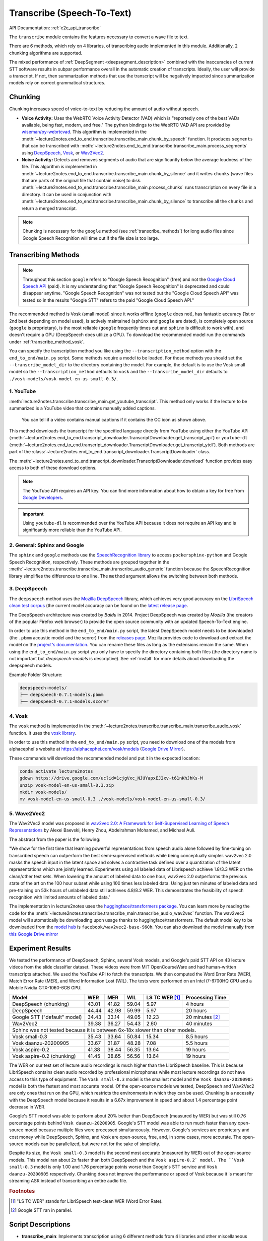 Transcribe (Speech-To-Text)
===============================

API Documentation: :ref:`e2e_api_transcribe`

The ``transcribe`` module contains the features necessary to convert a wave file to text.

There are 6 methods, which rely on 4 libraries, of transcribing audio implemented in this module. Additionally, 2 chunking algorithms are supported.

The mixed performance of :ref:`DeepSegment <deepsegment_description>` combined with the inaccuracies of current STT software results in subpar performance overall in the automatic creation of transcripts. Ideally, the user will provide a transcript. If not, then summarization methods that use the transcript will be negatively impacted since summarization models rely on correct grammatical structures.


Chunking
--------

Chunking increases speed of voice-to-text by reducing the amount of audio without speech.

* **Voice Activity:** Uses the WebRTC Voice Activity Detector (VAD) which is "reportedly one of the best VADs available, being fast, modern, and free." The python bindings to the WebRTC VAD API are provided by `wiseman/py-webrtcvad <https://github.com/wiseman/py-webrtcvad>`_. This algorithm is implemented in the :meth:`~lecture2notes.end_to_end.transcribe.transcribe_main.chunk_by_speech` function. It produces ``segments`` that can be transcribed with :meth:`~lecture2notes.end_to_end.transcribe.transcribe_main.process_segments` using `DeepSpeech <https://github.com/mozilla/DeepSpeech>`_, `Vosk <https://alphacephei.com/vosk/>`_, or `Wav2Vec2 <https://huggingface.co/transformers/model_doc/wav2vec2.html>`_.
* **Noise Activity:** Detects and removes segments of audio that are significantly below the average loudness of the file. This algorithm is implemented in :meth:`~lecture2notes.end_to_end.transcribe.transcribe_main.chunk_by_silence` and it writes ``chunks`` (wave files that are parts of the original file that contain noise) to disk. :meth:`~lecture2notes.end_to_end.transcribe.transcribe_main.process_chunks` runs transcription on every file in a directory. It can be used in conjunction with :meth:`~lecture2notes.end_to_end.transcribe.transcribe_main.chunk_by_silence` to transcribe all the ``chunks`` and return a merged transcript.

.. note:: Chunking is necessary for the ``google`` method (see :ref:`transcribe_methods`) for long audio files since Google Speech Recognition will time out if the file size is too large.

.. _transcribe_methods:

Transcribing Methods
--------------------

.. note:: Throughout this section ``google`` refers to "Google Speech Recognition" (free) and not the `Google Cloud Speech API <https://cloud.google.com/speech/>`_ (paid). It is my understanding that "Google Speech Recognition" is deprecated and could disappear anytime. "Google Speech Recognition" was not tested but the "Google Cloud Speech API" was tested so in the results "Google STT" refers to the paid "Google Cloud Speech API."

The recommended method is Vosk (small model) since it works offline (``google`` does not), has fantastic accuracy (1st or 2nd best depending on model used), is actively maintained (``sphinx`` and ``google`` are dated), is completely open source (``google`` is proprietary), is the most reliable (``google`` frequently times out and ``sphinx`` is difficult to work with), and doesn't require a GPU (DeepSpeech does utilize a GPU). To download the recommended model run the commands under :ref:`transcribe_method_vosk`.

You can specify the transcription method you like using the ``--transcription_method`` option with the ``end_to_end/main.py`` script. Some methods require a model to be loaded. For those methods you should set the ``--transcribe_model_dir`` to the directory containing the model. For example, the default is to use the Vosk small model so the ``--transcription_method`` defaults to ``vosk`` and the ``--transcribe_model_dir`` defaults to ``./vosk-models/vosk-model-en-us-small-0.3/``.

1. YouTube
^^^^^^^^^^
:meth:`lecture2notes.transcribe.transcribe_main.get_youtube_transcript`. This method only works if the lecture to be summarized is a YouTube video that contains manually added captions.

.. figure:: ../_static/captions_vs_no-captions.jpg
    :alt: Image showing two YouTube video thumbnails, one with the CC icon and one without.

    You can tell if a video contains manual captions if it contains the CC icon as shown above.

This method downloads the transcript for the specified language directly from YouTube using either the YouTube API (:meth:`~lecture2notes.end_to_end.transcript_downloader.TranscriptDownloader.get_transcript_api`) or ``youtube-dl`` (:meth:`~lecture2notes.end_to_end.transcript_downloader.TranscriptDownloader.get_transcript_ytdl`). Both methods are part of the :class:`~lecture2notes.end_to_end.transcript_downloader.TranscriptDownloader` class.

The :meth:`~lecture2notes.end_to_end.transcript_downloader.TranscriptDownloader.download` function provides easy access to both of these download options.

.. note:: The YouTube API requires an API key. You can find more information about how to obtain a key for free from `Google Developers <https://developers.google.com/youtube/registering_an_application>`_.

.. important:: Using ``youtube-dl`` is recommended over the YouTube API because it does not require an API key and is significantly more reliable than the YouTube API.


2. General: Sphinx and Google
^^^^^^^^^^^^^^^^^^^^^^^^^^^^^

The ``sphinx`` and ``google`` methods use the `SpeechRecognition library <https://pypi.org/project/SpeechRecognition/>`_ to access ``pockersphinx-python`` and Google Speech Recognition, respectively. These methods are grouped together in the :meth:`~lecture2notes.transcribe.transcribe_main.transcribe_audio_generic` function because the SpeechRecognition library simplifies the differences to one line. The ``method`` argument allows the switching between both methods.


3. DeepSpeech
^^^^^^^^^^^^^

The ``deepspeech`` method uses the `Mozilla DeepSpeech <https://github.com/mozilla/DeepSpeech>`_ library, which achieves very good accuracy on the `LibriSpeech clean test corpus <https://www.openslr.org/12>`_ (the current model accuracy can be found on the `latest release page <https://github.com/mozilla/DeepSpeech/releases/latest>`_.

The DeepSpeech architecture was created by *Baidu* in 2014. Project DeepSpeech was created by *Mozilla* (the creators of the popular Firefox web browser) to provide the open source community with an updated Speech-To-Text engine.

In order to use this method in the ``end_to_end/main.py`` script, the latest DeepSpeech model needs to be downloaded (the ``.pbmm`` acoustic model and the scorer) from the `releases page <https://github.com/mozilla/DeepSpeech/releases>`_. Mozilla provides code to download and extract the model on the `project's documentation <https://deepspeech.readthedocs.io/en/latest/USING.html#getting-the-pre-trained-model>`_. You can rename these files as long as the extensions remain the same. When using the ``end_to_end/main.py`` script you only have to specify the directory containing both files (the directory name is not important but `deepspeech-models` is descriptive). See :ref:`install` for more details about downloading the deepspeech models.

Example Folder Structure:

.. code-block:: bash

    deepspeech-models/
    ├── deepspeech-0.7.1-models.pbmm
    ├── deepspeech-0.7.1-models.scorer

.. _transcribe_method_vosk:

4. Vosk
^^^^^^^

The ``vosk`` method is implemented in the :meth:`~lecture2notes.transcribe.transcribe_main.transcribe_audio_vosk` function. It uses the `vosk library <https://pypi.org/project/vosk/>`_.

In order to use this method in the ``end_to_end/main.py`` script, you need to download one of the models from alphacephei's website at https://alphacephei.com/vosk/models (`Google Drive Mirror <https://drive.google.com/drive/folders/10OY4DeD3Lm-hdTFLFDvaDYaL2m-8h-Cr>`__).

These commands will download the recommended model and put it in the expected location:

.. code-block:: bash

    conda activate lecture2notes
    gdown https://drive.google.com/uc?id=1cjgVxc_NJUYapxEJ2xv-t61nKhJhKs-M
    unzip vosk-model-en-us-small-0.3.zip
    mkdir vosk-models/
    mv vosk-model-en-us-small-0.3 ./vosk-models/vosk-model-en-us-small-0.3/


5. Wave2Vec2
^^^^^^^^^^^^

The Wav2Vec2 model was proposed in `wav2vec 2.0: A Framework for Self-Supervised Learning of Speech Representations <https://arxiv.org/abs/2006.11477>`_ by Alexei Baevski, Henry Zhou, Abdelrahman Mohamed, and Michael Auli.

The abstract from the paper is the following:

"We show for the first time that learning powerful representations from speech audio alone followed by fine-tuning on transcribed speech can outperform the best semi-supervised methods while being conceptually simpler. wav2vec 2.0 masks the speech input in the latent space and solves a contrastive task defined over a quantization of the latent representations which are jointly learned. Experiments using all labeled data of Librispeech achieve 1.8/3.3 WER on the clean/other test sets. When lowering the amount of labeled data to one hour, wav2vec 2.0 outperforms the previous state of the art on the 100 hour subset while using 100 times less labeled data. Using just ten minutes of labeled data and pre-training on 53k hours of unlabeled data still achieves 4.8/8.2 WER. This demonstrates the feasibility of speech recognition with limited amounts of labeled data."

The implementation in lecture2notes uses the `huggingface/transformers package <https://huggingface.co/transformers/model_doc/wav2vec2.html>`__. You can learn more by reading the code for the :meth:`~lecture2notes.transcribe.transcribe_main.transcribe_audio_wav2vec` function. The wav2vec2 model will automatically be downloading upon usage thanks to huggingface/transformers. The default model key to be downloaded from the `model hub <https://huggingface.co/facebook/wav2vec2-base-960h>`__ is ``facebook/wav2vec2-base-960h``. You can also download the model manually from `this Google Drive mirror <https://drive.google.com/uc?id=1FAkQ8GgmXY3dfyXTeUmi98K6Cb6f40wQ>`__


Experiment Results
------------------

We tested the performance of DeepSpeech, Sphinx, several Vosk models, and Google's paid STT API on 43 lecture videos from the slide classifier dataset. These videos were from MIT OpenCourseWare and had human-written transcripts attached. We used the YouTube API to fetch the transcripts. We then computed the Word Error Rate (WER), Match Error Rate (MER), and Word Information Lost (WIL). The tests were performed on an Intel i7-6700HQ CPU and a Mobile Nvidia GTX-1060-6GB GPU.

+------------------------------+-------+-------+-------+------------------+-------------------+
| Model                        | WER   | MER   | WIL   | LS TC WER [#f1]_ | Processing Time   |
+==============================+=======+=======+=======+==================+===================+
| DeepSpeech (chunking)        | 43.01 | 41.82 | 59.04 | 5.97             | 4 hours           |
+------------------------------+-------+-------+-------+------------------+-------------------+
| DeepSpeech                   | 44.44 | 42.98 | 59.99 | 5.97             | 20 hours          |
+------------------------------+-------+-------+-------+------------------+-------------------+
| Google STT ("default" model) | 34.43 | 33.14 | 49.05 | 12.23            | 20 minutes [#f2]_ |
+------------------------------+-------+-------+-------+------------------+-------------------+
| Wav2Vec2                     | 39.38 | 36.27 | 54.43 | 2.60             | 40 minutes        |
+------------------------------+-------+-------+-------+------------------+-------------------+
| Sphinx was not tested because it is between 6x-18x slower than other models.                |
+------------------------------+-------+-------+-------+------------------+-------------------+
| Vosk small-0.3               | 35.43 | 33.64 | 50.84 | 15.34            | 8.5 hours         |
+------------------------------+-------+-------+-------+------------------+-------------------+
| Vosk daanzu-20200905         | 33.67 | 31.87 | 48.28 | 7.08             | 5.5 hours         |
+------------------------------+-------+-------+-------+------------------+-------------------+
| Vosk aspire-0.2              | 41.38 | 38.44 | 56.35 | 13.64            | 19 hours          |
+------------------------------+-------+-------+-------+------------------+-------------------+
| Vosk aspire-0.2 (chunking)   | 41.45 | 38.65 | 56.56 | 13.64            | 19 hours          |
+------------------------------+-------+-------+-------+------------------+-------------------+

The WER on our test set of lecture audio recordings is much higher than the LibriSpeech baseline. This is because LibriSpeech contains clean audio recorded by professional microphones while most lecture recordings do not have access to this type of equipment. The ``Vosk small-0.3`` model is the smallest model and the ``Vosk daanzu-20200905`` model is both the fastest and most accurate model. Of the open-source models we tested, DeepSpeech and Wav2Vec2 are only ones that run on the GPU, which restricts the environments in which they can be used. Chunking is a necessity with the DeepSpeech model because it results in a 6.67x improvement in speed and about 1.4 percentage point decrease in WER.

Google's STT model was able to perform about 20\% better than DeepSpeech (measured by WER) but was still 0.76 percentage points behind ``Vosk daanzu-20200905``. Google's STT model was able to run much faster than any open-source model because multiple files were processed simultaneously. However, Google's services are proprietary and cost money while DeepSpeech, Sphinx, and Vosk are open-source, free, and, in some cases, more accurate. The open-source models can be parallelized, but were not for the sake of simplicity.

Despite its size, the ``Vosk small-0.3`` model is the second most accurate (measured by WER) out of the open-source models. This model ran about 2x faster than both DeepSpeech and the ``Vosk aspire-0.2` model. The ``Vosk small-0.3`` model is only 1.00 and 1.76 percentage points worse than Google's STT service and ``Vosk daanzu-20200905`` respectively. Chunking does not improve the performance or speed of Vosk because it is meant for streaming ASR instead of transcribing an entire audio file.

.. rubric:: Footnotes

.. [#f1] "LS TC WER" stands for LibriSpeech test-clean WER (Word Error Rate).
.. [#f2] Google STT ran in parallel.


Script Descriptions
-------------------

* **transcribe_main**: Implements transcription using 6 different methods from 4 libraries and other miscellaneous functions related to audio transcription, including audio reading, writing, extraction, and conversion.
* **webrtcvad_utils**: Implements functions to filter out non-voiced sections from audio files. The primary function is :meth:`~lecture2notes.transcribe.webrtcvad_utils.vad_segment_generator`, which accepts an audio path and returns segments of audio with voice.
* **mic_vad_streaming**: Streams from microphone to DeepSpeech, using Voice Activity Detection (VAD) provided by ``webrtcvad``. This is essentially the `example file <https://github.com/mozilla/DeepSpeech-examples/blob/r0.7/mic_vad_streaming/mic_vad_streaming.py>`_ from `mozilla/DeepSpeech-examples <https://github.com/mozilla/DeepSpeech-examples>`_.
    * To select the correct input device, the code below can be used. It will print a list of devices and associated parameters as detected by ``pyaudio``.

    .. code-block:: bash

        import pyaudio
        p = pyaudio.PyAudio()
        for i in range(p.get_device_count()):
            print(p.get_device_info_by_index(i))

    * Output of ``python mic_vad_streaming.py --help``

    .. code-block:: bash

        usage: mic_vad_streaming.py [-h] [-v VAD_AGGRESSIVENESS] [--nospinner]
                                    [-w SAVEWAV] [-f FILE] -m MODEL [-s SCORER]
                                    [-d DEVICE] [-r RATE]

        Stream from microphone to DeepSpeech using VAD

        optional arguments:
        -h, --help            show this help message and exit
        -v VAD_AGGRESSIVENESS, --vad_aggressiveness VAD_AGGRESSIVENESS
                                Set aggressiveness of VAD: an integer between 0 and 3,
                                0 being the least aggressive about filtering out non-
                                speech, 3 the most aggressive. Default: 3
        --nospinner           Disable spinner
        -w SAVEWAV, --savewav SAVEWAV
                                Save .wav files of utterences to given directory
        -f FILE, --file FILE  Read from .wav file instead of microphone
        -m MODEL, --model MODEL
                                Path to the model (protocol buffer binary file, or
                                entire directory containing all standard-named files
                                for model)
        -s SCORER, --scorer SCORER
                                Path to the external scorer file.
        -d DEVICE, --device DEVICE
                                Device input index (Int) as listed by
                                pyaudio.PyAudio.get_device_info_by_index(). If not
                                provided, falls back to PyAudio.get_default_device().
        -r RATE, --rate RATE  Input device sample rate. Default: 16000. Your device
                                may require 44100.

.. _deepsegment_description:

DeepSegment
-----------

Some STT engines do not add punctuation. To solve this we use the `DeepSegment <https://github.com/notAI-tech/deepsegment>`_ model to segment sentences. This model restores sentence punctuation by only using the unpunctuated text as the input. A more accurate model may be able to determine punctuation based on the input text and timings of each word. For example, a greater pause between two words may indicate a period. However, since improving STT was not the goal of this research, this was not attempted. DeepSegment achieves a 52.64 absolute accuracy score (number of correctly segmented texts divided by number of examples) on text with no punctuation while Spacy only reaches 11.76 and NLTK Punkt reaches 9.89.

.. _transcribe_other_options:

Other Transcription Options
---------------------------

These are some of my notes on other potential speech-to-text libraries that I never fully integrated into lecture2notes. This information may be outdated, but it is still useful to know about the other options that exist.

ESPnet
^^^^^^

`espnet/espnet <https://github.com/espnet/espnet>`_ is extremely promising but is very slow for some reason. The "ASR demo" can be found in the `main README <https://github.com/espnet/espnet#asr-demo>`_.

The ESPnet commands to transcribe a WAV file are:

.. code-block:: bash

    cd egs/librispeech/asr1
    . ./path.sh
    ./../../../utils/recog_wav.sh --ngpu 1 --models librispeech.transformer.v1 example.wav

Installation can be completed with:

.. code-block:: bash

    # OS setup
    !cat /etc/os-release
    !apt-get install -qq bc tree sox

    # espnet setup
    !git clone --depth 5 https://github.com/espnet/espnet
    !pip install -q torch==1.1
    !cd espnet; pip install -q -e .

    # download pre-compiled warp-ctc and kaldi tools
    !espnet/utils/download_from_google_drive.sh \
        "https://drive.google.com/open?id=13Y4tSygc8WtqzvAVGK_vRV9GlV7TRC0w" espnet/tools tar.gz > /dev/null
    !cd espnet/tools/warp-ctc/pytorch_binding && \
        pip install -U dist/warpctc_pytorch-0.1.1-cp36-cp36m-linux_x86_64.whl

    # make dummy activate
    !mkdir -p espnet/tools/venv/bin && touch espnet/tools/venv/bin/activate
    !echo "setup done."

wav2letter
^^^^^^^^^^

Wav2letter is an "open source speech processing toolkit" written in C++ that is "built to facilitate research in end-to-end models for speech recognition." It contains pre-trained models, but the state-of-the-art models can not easily be used with the separate inference scripts. They need to be converted. The `inference tutorial <https://github.com/facebookresearch/wav2letter/wiki/Inference-Run-Examples>`_ is helpful, but it uses a smaller "example model" that does not reach state-of-the-art accuracy.

It is recommended to use wav2letter with docker due to the complex dependency tree.

The `simple_streaming_asr_example <https://github.com/facebookresearch/wav2letter/blob/master/inference/inference/examples/SimpleStreamingASRExample.cpp>`_ script can transcribe a WAV file when it is provided with the models.

The pre-trained SOTA models are `in this folder <https://github.com/facebookresearch/wav2letter/tree/master/recipes/models/sota/2019>`_ and are from the `"End-to-end ASR: from Supervised to Semi-Supervised Learning with Modern Architectures" <https://arxiv.org/abs/1911.08460>`_ paper.

This issue is currently open and disscusses the lack of clear instructions about how to use the SOTA models for inference: `Any example code using the new pretrained models <https://github.com/facebookresearch/wav2letter/issues/485>`_

It may be possible to use the ``streaming_convnets`` research models for inference if they are converted using `StreamingTDSModelConverter.cpp <https://github.com/facebookresearch/wav2letter/blob/master/tools/StreamingTDSModelConverter.cpp>`_, which has instruction `in this README <https://github.com/facebookresearch/wav2letter/tree/master/tools#streaming-tds-model-conversion-for-running-inference-pipeline>`_.
